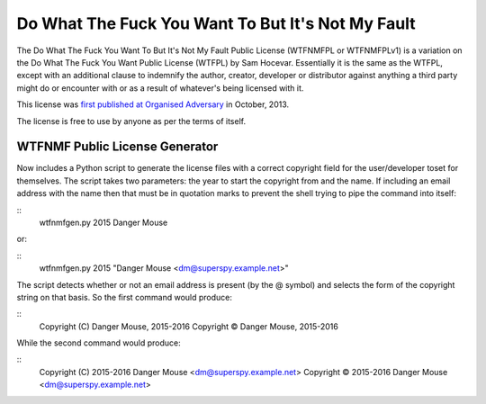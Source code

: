 Do What The Fuck You Want To But It's Not My Fault
==================================================

The Do What The Fuck You Want To But It's Not My Fault Public License
(WTFNMFPL or WTFNMFPLv1) is a variation on the Do What The Fuck You Want
Public License (WTFPL) by Sam Hocevar. Essentially it is the same as the
WTFPL, except with an additional clause to indemnify the author,
creator, developer or distributor against anything a third party might
do or encounter with or as a result of whatever's being licensed with
it.

This license was `first published at Organised
Adversary <http://www.adversary.org/wp/2013/10/14/do-what-the-fuck-you-want-but-its-not-my-fault/>`__
in October, 2013.

The license is free to use by anyone as per the terms of itself.


WTFNMF Public License Generator
-------------------------------

Now includes a Python script to generate the license files with a
correct copyright field for the user/developer toset for themselves.
The script takes two parameters: the year to start the copyright from
and the name.  If including an email address with the name then that
must be in quotation marks to prevent the shell trying to pipe the
command into itself:

::
    wtfnmfgen.py 2015 Danger Mouse

or:

::
    wtfnmfgen.py 2015 "Danger Mouse <dm@superspy.example.net>"

The script detects whether or not an email address is present (by the
@ symbol) and selects the form of the copyright string on that basis.
So the first command would produce:

::
    Copyright (C) Danger Mouse, 2015-2016
    Copyright © Danger Mouse, 2015-2016

While the second command would produce:

::
   Copyright (C) 2015-2016 Danger Mouse <dm@superspy.example.net>
   Copyright © 2015-2016 Danger Mouse <dm@superspy.example.net>
